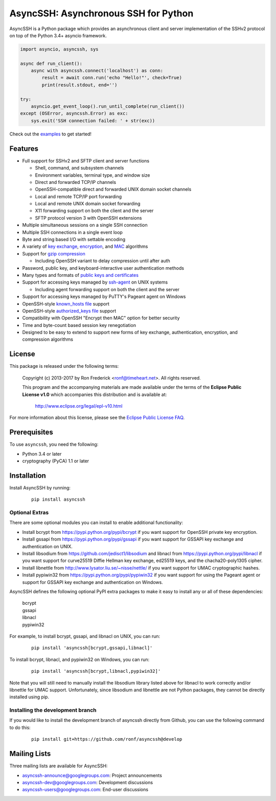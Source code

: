 AsyncSSH: Asynchronous SSH for Python
=====================================

AsyncSSH is a Python package which provides an asynchronous client and
server implementation of the SSHv2 protocol on top of the Python 3.4+
asyncio framework.

.. code:: python

  import asyncio, asyncssh, sys

  async def run_client():
      async with asyncssh.connect('localhost') as conn:
          result = await conn.run('echo "Hello!"', check=True)
          print(result.stdout, end='')

  try:
      asyncio.get_event_loop().run_until_complete(run_client())
  except (OSError, asyncssh.Error) as exc:
      sys.exit('SSH connection failed: ' + str(exc))

Check out the `examples`__ to get started!

__ http://asyncssh.readthedocs.io/en/stable/#client-examples

Features
--------

* Full support for SSHv2 and SFTP client and server functions

  * Shell, command, and subsystem channels
  * Environment variables, terminal type, and window size
  * Direct and forwarded TCP/IP channels
  * OpenSSH-compatible direct and forwarded UNIX domain socket channels
  * Local and remote TCP/IP port forwarding
  * Local and remote UNIX domain socket forwarding
  * X11 forwarding support on both the client and the server
  * SFTP protocol version 3 with OpenSSH extensions

* Multiple simultaneous sessions on a single SSH connection
* Multiple SSH connections in a single event loop
* Byte and string based I/O with settable encoding
* A variety of `key exchange`__, `encryption`__, and `MAC`__ algorithms
* Support for `gzip compression`__

  * Including OpenSSH variant to delay compression until after auth

* Password, public key, and keyboard-interactive user authentication methods
* Many types and formats of `public keys and certificates`__
* Support for accessing keys managed by `ssh-agent`__ on UNIX systems

  * Including agent forwarding support on both the client and the server

* Support for accessing keys managed by PuTTY's Pageant agent on Windows
* OpenSSH-style `known_hosts file`__ support
* OpenSSH-style `authorized_keys file`__ support
* Compatibility with OpenSSH "Encrypt then MAC" option for better security
* Time and byte-count based session key renegotiation
* Designed to be easy to extend to support new forms of key exchange,
  authentication, encryption, and compression algorithms

__ http://asyncssh.readthedocs.io/en/stable/api.html#key-exchange-algorithms
__ http://asyncssh.readthedocs.io/en/stable/api.html#encryption-algorithms
__ http://asyncssh.readthedocs.io/en/stable/api.html#mac-algorithms
__ http://asyncssh.readthedocs.io/en/stable/api.html#compression-algorithms
__ http://asyncssh.readthedocs.io/en/stable/api.html#public-key-support
__ http://asyncssh.readthedocs.io/en/stable/api.html#ssh-agent-support
__ http://asyncssh.readthedocs.io/en/stable/api.html#known-hosts
__ http://asyncssh.readthedocs.io/en/stable/api.html#authorized-keys

License
-------

This package is released under the following terms:

  Copyright (c) 2013-2017 by Ron Frederick <ronf@timeheart.net>.
  All rights reserved.

  This program and the accompanying materials are made available under
  the terms of the **Eclipse Public License v1.0** which accompanies
  this distribution and is available at:

    http://www.eclipse.org/legal/epl-v10.html

For more information about this license, please see the `Eclipse
Public License FAQ <https://eclipse.org/legal/eplfaq.php>`_.

Prerequisites
-------------

To use ``asyncssh``, you need the following:

* Python 3.4 or later
* cryptography (PyCA) 1.1 or later

Installation
------------

Install AsyncSSH by running:

  ::

    pip install asyncssh

Optional Extras
^^^^^^^^^^^^^^^

There are some optional modules you can install to enable additional
functionality:

* Install bcrypt from https://pypi.python.org/pypi/bcrypt
  if you want support for OpenSSH private key encryption.

* Install gssapi from https://pypi.python.org/pypi/gssapi if you
  want support for GSSAPI key exchange and authentication on UNIX.

* Install libsodium from https://github.com/jedisct1/libsodium
  and libnacl from https://pypi.python.org/pypi/libnacl if you want
  support for curve25519 Diffie Hellman key exchange, ed25519 keys,
  and the chacha20-poly1305 cipher.

* Install libnettle from http://www.lysator.liu.se/~nisse/nettle/
  if you want support for UMAC cryptographic hashes.

* Install pypiwin32 from https://pypi.python.org/pypi/pypiwin32
  if you want support for using the Pageant agent or support for
  GSSAPI key exchange and authentication on Windows.

AsyncSSH defines the following optional PyPI extra packages to make it
easy to install any or all of these dependencies:

  | bcrypt
  | gssapi
  | libnacl
  | pypiwin32

For example, to install bcrypt, gssapi, and libnacl on UNIX, you can run:

  ::

    pip install 'asyncssh[bcrypt,gssapi,libnacl]'

To install bcrypt, libnacl, and pypiwin32 on Windows, you can run:

  ::

    pip install 'asyncssh[bcrypt,libnacl,pypiwin32]'

Note that you will still need to manually install the libsodium library
listed above for libnacl to work correctly and/or libnettle for UMAC
support. Unfortunately, since libsodium and libnettle are not Python
packages, they cannot be directly installed using pip.

Installing the development branch
^^^^^^^^^^^^^^^^^^^^^^^^^^^^^^^^^

If you would like to install the development branch of asyncssh directly
from Github, you can use the following command to do this:

  ::

      pip install git+https://github.com/ronf/asyncssh@develop

Mailing Lists
-------------

Three mailing lists are available for AsyncSSH:

* `asyncssh-announce@googlegroups.com`__: Project announcements
* `asyncssh-dev@googlegroups.com`__: Development discussions
* `asyncssh-users@googlegroups.com`__: End-user discussions

__ http://groups.google.com/d/forum/asyncssh-announce
__ http://groups.google.com/d/forum/asyncssh-dev
__ http://groups.google.com/d/forum/asyncssh-users
